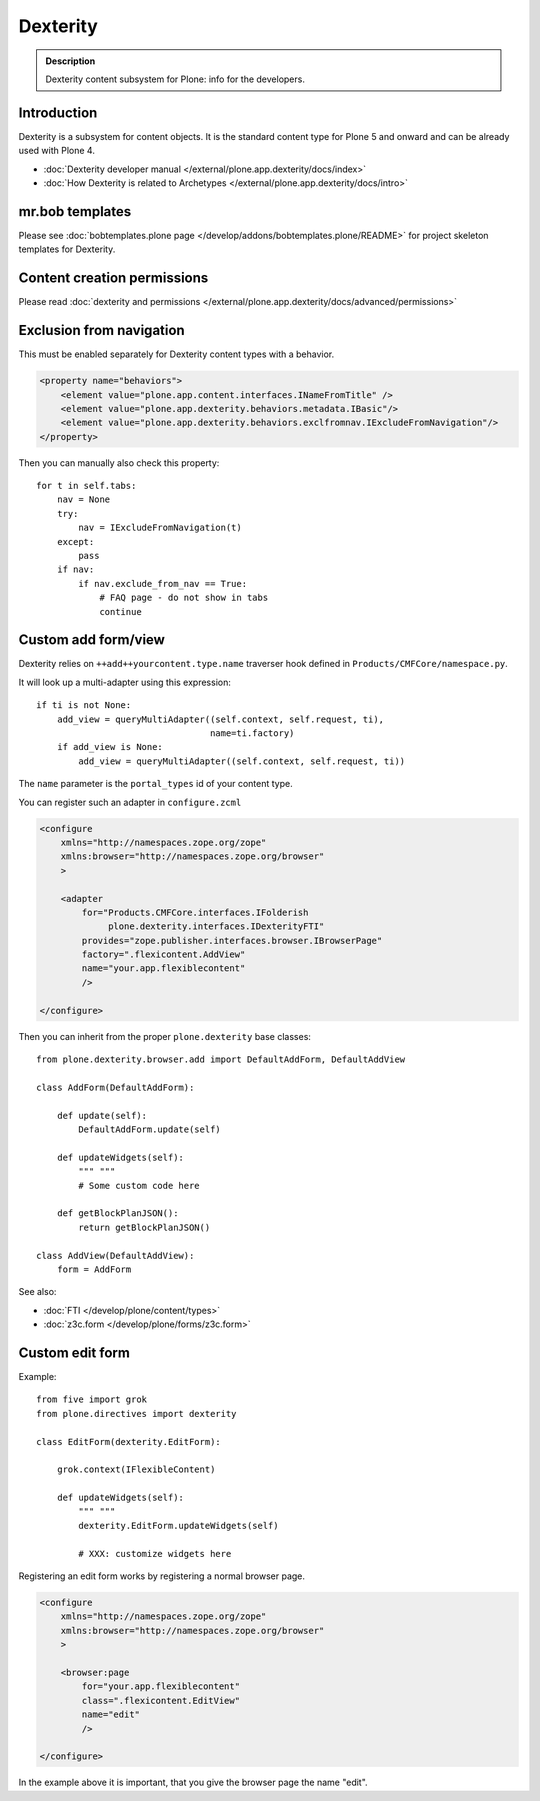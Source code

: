 ==========
 Dexterity
==========

.. admonition:: Description

    Dexterity content subsystem for Plone: info for the developers.


Introduction
============

Dexterity is a subsystem for content objects. It is the standard content type for Plone 5 and onward and can be already used
with Plone 4.


* :doc:`Dexterity developer manual </external/plone.app.dexterity/docs/index>`

* :doc:`How Dexterity is related to Archetypes </external/plone.app.dexterity/docs/intro>`

mr.bob templates
================

Please see :doc:`bobtemplates.plone page </develop/addons/bobtemplates.plone/README>` for project skeleton templates for Dexterity.

Content creation permissions
=============================

Please read :doc:`dexterity and permissions </external/plone.app.dexterity/docs/advanced/permissions>`

Exclusion from navigation
===========================

This must be enabled separately for Dexterity content types with a behavior.

.. code-block:: xml

    <property name="behaviors">
        <element value="plone.app.content.interfaces.INameFromTitle" />
        <element value="plone.app.dexterity.behaviors.metadata.IBasic"/>
        <element value="plone.app.dexterity.behaviors.exclfromnav.IExcludeFromNavigation"/>
    </property>

Then you can manually also check this property::

    for t in self.tabs:
        nav = None
        try:
            nav = IExcludeFromNavigation(t)
        except:
            pass
        if nav:
            if nav.exclude_from_nav == True:
                # FAQ page - do not show in tabs
                continue


Custom add form/view
======================

Dexterity relies on ``++add++yourcontent.type.name`` traverser hook defined
in ``Products/CMFCore/namespace.py``.

It will look up a multi-adapter using this expression::

    if ti is not None:
        add_view = queryMultiAdapter((self.context, self.request, ti),
                                     name=ti.factory)
        if add_view is None:
            add_view = queryMultiAdapter((self.context, self.request, ti))

The ``name`` parameter is the ``portal_types`` id of your content type.

You can register such an adapter in ``configure.zcml``

.. code-block:: xml

    <configure
        xmlns="http://namespaces.zope.org/zope"
        xmlns:browser="http://namespaces.zope.org/browser"
        >

        <adapter
            for="Products.CMFCore.interfaces.IFolderish
                 plone.dexterity.interfaces.IDexterityFTI"
            provides="zope.publisher.interfaces.browser.IBrowserPage"
            factory=".flexicontent.AddView"
            name="your.app.flexiblecontent"
            />

    </configure>


Then you can inherit from the proper ``plone.dexterity`` base classes::

    from plone.dexterity.browser.add import DefaultAddForm, DefaultAddView

    class AddForm(DefaultAddForm):

        def update(self):
            DefaultAddForm.update(self)

        def updateWidgets(self):
            """ """
            # Some custom code here

        def getBlockPlanJSON():
            return getBlockPlanJSON()

    class AddView(DefaultAddView):
        form = AddForm

See also:

* :doc:`FTI </develop/plone/content/types>`

* :doc:`z3c.form </develop/plone/forms/z3c.form>`


Custom edit form
====================

Example::

    from five import grok
    from plone.directives import dexterity

    class EditForm(dexterity.EditForm):

        grok.context(IFlexibleContent)

        def updateWidgets(self):
            """ """
            dexterity.EditForm.updateWidgets(self)

            # XXX: customize widgets here

Registering an edit form works by registering a normal browser page.

.. code-block:: xml

    <configure
        xmlns="http://namespaces.zope.org/zope"
        xmlns:browser="http://namespaces.zope.org/browser"
        >

        <browser:page
            for="your.app.flexiblecontent"
            class=".flexicontent.EditView"
            name="edit"
            />

    </configure>

In the example above it is important, that you give the browser page the name "edit".
